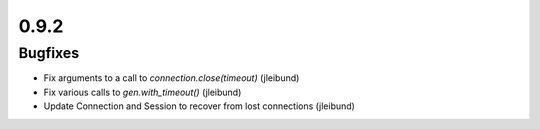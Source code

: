 0.9.2
~~~~~

Bugfixes
========

* Fix arguments to a call to `connection.close(timeout)` (jleibund)
* Fix various calls to `gen.with_timeout()` (jleibund)
* Update Connection and Session to recover from lost connections (jleibund)
